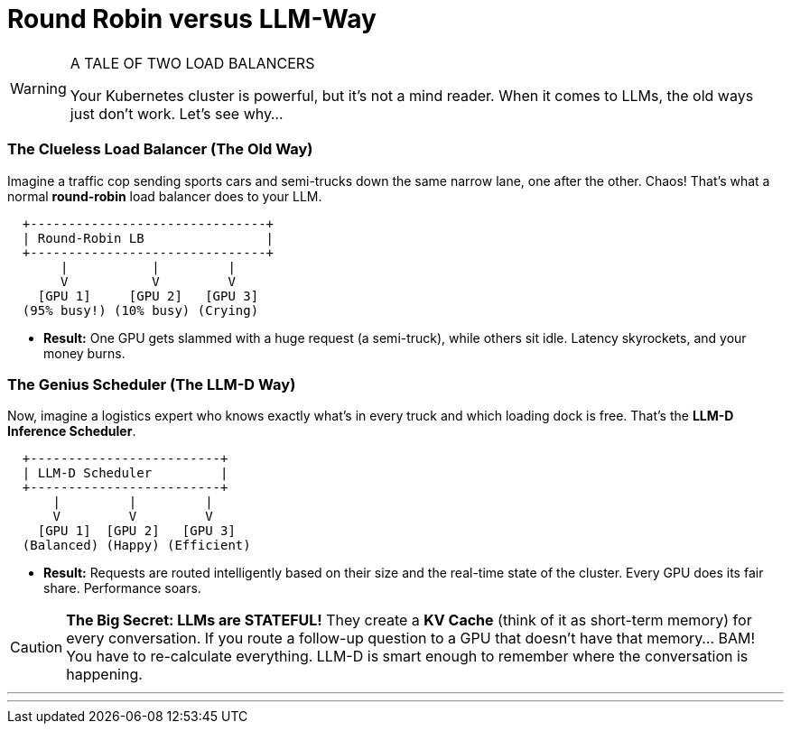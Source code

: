 // PAGE 2: THE PROBLEM - WHY YOUR CLUSTER IS CRYING FOR HELP
//======================================================================

= Round Robin versus LLM-Way

[WARNING.siren]
.A TALE OF TWO LOAD BALANCERS
====
Your Kubernetes cluster is powerful, but it's not a mind reader. When it comes to LLMs, the old ways just don't work. Let's see why...
====

=== The Clueless Load Balancer (The Old Way)

Imagine a traffic cop sending sports cars and semi-trucks down the same narrow lane, one after the other. Chaos! That's what a normal **round-robin** load balancer does to your LLM.

[literal]
....
  +-------------------------------+
  | Round-Robin LB                |
  +-------------------------------+
       |           |         |
       V           V         V
    [GPU 1]     [GPU 2]   [GPU 3]
  (95% busy!) (10% busy) (Crying)
....

* **Result:** One GPU gets slammed with a huge request (a semi-truck), while others sit idle. Latency skyrockets, and your money burns.

=== The Genius Scheduler (The LLM-D Way)

Now, imagine a logistics expert who knows exactly what's in every truck and which loading dock is free. That's the **LLM-D Inference Scheduler**.

[literal]
....
  +-------------------------+
  | LLM-D Scheduler         |
  +-------------------------+
      |         |         |
      V         V         V
    [GPU 1]  [GPU 2]   [GPU 3]
  (Balanced) (Happy) (Efficient)
....

* **Result:** Requests are routed intelligently based on their size and the real-time state of the cluster. Every GPU does its fair share. Performance soars.

[CAUTION.brain]
====
**The Big Secret: LLMs are STATEFUL!** They create a **KV Cache** (think of it as short-term memory) for every conversation. If you route a follow-up question to a GPU that doesn't have that memory... BAM! You have to re-calculate everything. LLM-D is smart enough to remember where the conversation is happening.
====

'''
'''